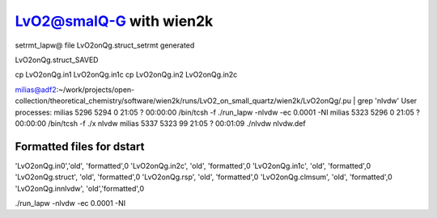 LvO2@smalQ-G with wien2k
=========================

setrmt_lapw@
file    LvO2onQg.struct_setrmt   generated

LvO2onQg.struct_SAVED

cp LvO2onQg.in1 LvO2onQg.in1c
cp LvO2onQg.in2 LvO2onQg.in2c

milias@adf2:~/work/projects/open-collection/theoretical_chemistry/software/wien2k/runs/LvO2_on_small_quartz/wien2k/LvO2onQg/.pu | grep 'nlvdw'
User processes: 
milias    5296  5294  0 21:05 ?        00:00:00 /bin/tcsh -f ./run_lapw -nlvdw -ec 0.0001 -NI
milias    5323  5296  0 21:05 ?        00:00:00 /bin/tcsh -f ./x nlvdw
milias    5337  5323 99 21:05 ?        00:01:09 ./nlvdw nlvdw.def


Formatted files for dstart
~~~~~~~~~~~~~~~~~~~~~~~~~~~ 
'LvO2onQg.in0','old',    'formatted',0
'LvO2onQg.in2c',   'old',    'formatted',0
'LvO2onQg.in1c',   'old',    'formatted',0
'LvO2onQg.struct',      'old',    'formatted',0
'LvO2onQg.rsp',    'old',    'formatted',0
'LvO2onQg.clmsum',  'old',    'formatted',0
'LvO2onQg.innlvdw',   'old','formatted',0


./run_lapw -nlvdw -ec 0.0001 -NI


